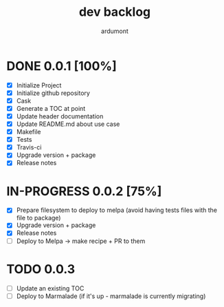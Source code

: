 #+title: dev backlog
#+author: ardumont

* DONE 0.0.1 [100%]
CLOSED: [2014-05-24 Sat 22:58]
- [X] Initialize Project
- [X] Initialize github repository
- [X] Cask
- [X] Generate a TOC at point
- [X] Update header documentation
- [X] Update README.md about use case
- [X] Makefile
- [X] Tests
- [X] Travis-ci
- [X] Upgrade version + package
- [X] Release notes

* IN-PROGRESS 0.0.2 [75%]
- [X] Prepare filesystem to deploy to melpa (avoid having tests files with the file to package)
- [X] Upgrade version + package
- [X] Release notes
- [ ] Deploy to Melpa -> make recipe + PR to them

* TODO 0.0.3
- [ ] Update an existing TOC
- [ ] Deploy to Marmalade (if it's up - marmalade is currently migrating)
